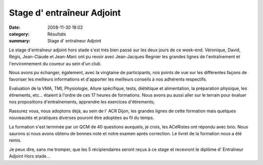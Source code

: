 Stage d' entraîneur Adjoint
===========================

:date: 2008-11-30 18:02
:category: Résultats
:summary: Stage d' entraîneur Adjoint

Le stage d'entraîneur adjoint hors stade s'est trés bien passé sur les deux jours de ce week-end. Véronique, David, Régis, Jean-Claude et Jean-Marc ont pu revoir avec Jean-Jacques Regnier les grandes lignes de l'entraînement et l'environnement du coureur au sein d'un club.


Nous avons pu échanger, également, avec la vingtaine de participants, nos points de vue sur les différentes façons de favoriser les meilleurs informations et d'apporter les meilleurs conseils à nos adhérents respectifs.


Evaluation de la VMA, TMI, Physiologie, Allure spécifique, tests, diététique et alimentation, la préparation physique, les étirements, etc... étaient à l'ordre de ces 17 heures de formations. Nous avons pu aussi aller sur le terrain pour évaluer nos propositions d'entraînements, apprendre les exercices d'étirements;


Rassurez vous, nous adoptons déjà, au sein de l' ACR Dijon, les grandes lignes de cette formation mais quelques nouveautés et pratiques diverses pouront être adoptées au fil du temps.


La formation s'est terminée par un QCM de 40 questions auxquels, je crois, les ACéRistes ont répondu avec brio. Nous saurons si nous avons obtenu de bonnes note et notre examen aprés correction. Le livret de la formation nous a été remis.


Je peux dire, sans me tromper, que les 5 récipiendaires seront reçus à ce stage et recevront le diplôme d' Entraîneur Adjoint Hors stade...
